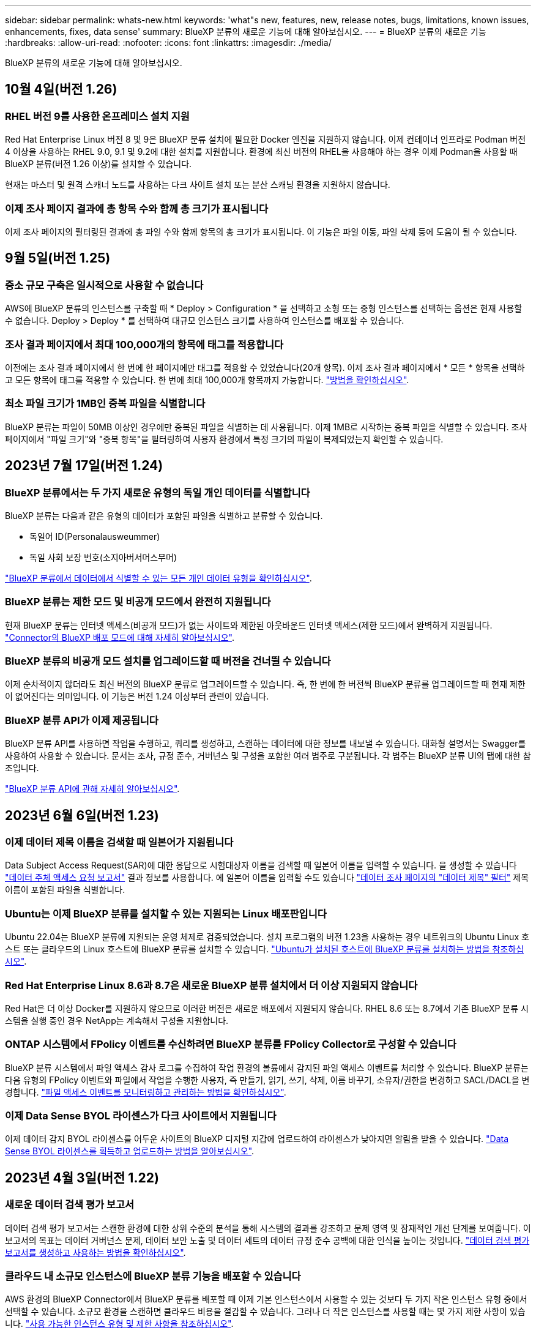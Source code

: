 ---
sidebar: sidebar 
permalink: whats-new.html 
keywords: 'what"s new, features, new, release notes, bugs, limitations, known issues, enhancements, fixes, data sense' 
summary: BlueXP 분류의 새로운 기능에 대해 알아보십시오. 
---
= BlueXP 분류의 새로운 기능
:hardbreaks:
:allow-uri-read: 
:nofooter: 
:icons: font
:linkattrs: 
:imagesdir: ./media/


[role="lead"]
BlueXP 분류의 새로운 기능에 대해 알아보십시오.



== 10월 4일(버전 1.26)



=== RHEL 버전 9를 사용한 온프레미스 설치 지원

Red Hat Enterprise Linux 버전 8 및 9은 BlueXP 분류 설치에 필요한 Docker 엔진을 지원하지 않습니다. 이제 컨테이너 인프라로 Podman 버전 4 이상을 사용하는 RHEL 9.0, 9.1 및 9.2에 대한 설치를 지원합니다. 환경에 최신 버전의 RHEL을 사용해야 하는 경우 이제 Podman을 사용할 때 BlueXP 분류(버전 1.26 이상)를 설치할 수 있습니다.

현재는 마스터 및 원격 스캐너 노드를 사용하는 다크 사이트 설치 또는 분산 스캐닝 환경을 지원하지 않습니다.



=== 이제 조사 페이지 결과에 총 항목 수와 함께 총 크기가 표시됩니다

이제 조사 페이지의 필터링된 결과에 총 파일 수와 함께 항목의 총 크기가 표시됩니다. 이 기능은 파일 이동, 파일 삭제 등에 도움이 될 수 있습니다.



== 9월 5일(버전 1.25)



=== 중소 규모 구축은 일시적으로 사용할 수 없습니다

AWS에 BlueXP 분류의 인스턴스를 구축할 때 * Deploy > Configuration * 을 선택하고 소형 또는 중형 인스턴스를 선택하는 옵션은 현재 사용할 수 없습니다. Deploy > Deploy * 를 선택하여 대규모 인스턴스 크기를 사용하여 인스턴스를 배포할 수 있습니다.



=== 조사 결과 페이지에서 최대 100,000개의 항목에 태그를 적용합니다

이전에는 조사 결과 페이지에서 한 번에 한 페이지에만 태그를 적용할 수 있었습니다(20개 항목). 이제 조사 결과 페이지에서 * 모든 * 항목을 선택하고 모든 항목에 태그를 적용할 수 있습니다. 한 번에 최대 100,000개 항목까지 가능합니다. https://docs.netapp.com/us-en/bluexp-classification/task-org-private-data.html#assigning-tags-to-files["방법을 확인하십시오"].



=== 최소 파일 크기가 1MB인 중복 파일을 식별합니다

BlueXP 분류는 파일이 50MB 이상인 경우에만 중복된 파일을 식별하는 데 사용됩니다. 이제 1MB로 시작하는 중복 파일을 식별할 수 있습니다. 조사 페이지에서 "파일 크기"와 "중복 항목"을 필터링하여 사용자 환경에서 특정 크기의 파일이 복제되었는지 확인할 수 있습니다.



== 2023년 7월 17일(버전 1.24)



=== BlueXP 분류에서는 두 가지 새로운 유형의 독일 개인 데이터를 식별합니다

BlueXP 분류는 다음과 같은 유형의 데이터가 포함된 파일을 식별하고 분류할 수 있습니다.

* 독일어 ID(Personalausweummer)
* 독일 사회 보장 번호(소지아버서머스무머)


https://docs.netapp.com/us-en/bluexp-classification/reference-private-data-categories.html#types-of-personal-data["BlueXP 분류에서 데이터에서 식별할 수 있는 모든 개인 데이터 유형을 확인하십시오"].



=== BlueXP 분류는 제한 모드 및 비공개 모드에서 완전히 지원됩니다

현재 BlueXP 분류는 인터넷 액세스(비공개 모드)가 없는 사이트와 제한된 아웃바운드 인터넷 액세스(제한 모드)에서 완벽하게 지원됩니다. https://docs.netapp.com/us-en/bluexp-setup-admin/concept-modes.html["Connector의 BlueXP 배포 모드에 대해 자세히 알아보십시오"^].



=== BlueXP 분류의 비공개 모드 설치를 업그레이드할 때 버전을 건너뛸 수 있습니다

이제 순차적이지 않더라도 최신 버전의 BlueXP 분류로 업그레이드할 수 있습니다. 즉, 한 번에 한 버전씩 BlueXP 분류를 업그레이드할 때 현재 제한이 없어진다는 의미입니다. 이 기능은 버전 1.24 이상부터 관련이 있습니다.



=== BlueXP 분류 API가 이제 제공됩니다

BlueXP 분류 API를 사용하면 작업을 수행하고, 쿼리를 생성하고, 스캔하는 데이터에 대한 정보를 내보낼 수 있습니다. 대화형 설명서는 Swagger를 사용하여 사용할 수 있습니다. 문서는 조사, 규정 준수, 거버넌스 및 구성을 포함한 여러 범주로 구분됩니다. 각 범주는 BlueXP 분류 UI의 탭에 대한 참조입니다.

https://docs.netapp.com/us-en/bluexp-classification/api-classification.html["BlueXP 분류 API에 관해 자세히 알아보십시오"].



== 2023년 6월 6일(버전 1.23)



=== 이제 데이터 제목 이름을 검색할 때 일본어가 지원됩니다

Data Subject Access Request(SAR)에 대한 응답으로 시험대상자 이름을 검색할 때 일본어 이름을 입력할 수 있습니다. 을 생성할 수 있습니다 https://docs.netapp.com/us-en/bluexp-classification/task-generating-compliance-reports.html#what-is-a-data-subject-access-request["데이터 주체 액세스 요청 보고서"] 결과 정보를 사용합니다. 에 일본어 이름을 입력할 수도 있습니다 https://docs.netapp.com/us-en/bluexp-classification/task-investigate-data.html#filter-data-by-sensitivity-and-content["데이터 조사 페이지의 "데이터 제목" 필터"] 제목 이름이 포함된 파일을 식별합니다.



=== Ubuntu는 이제 BlueXP 분류를 설치할 수 있는 지원되는 Linux 배포판입니다

Ubuntu 22.04는 BlueXP 분류에 지원되는 운영 체제로 검증되었습니다. 설치 프로그램의 버전 1.23을 사용하는 경우 네트워크의 Ubuntu Linux 호스트 또는 클라우드의 Linux 호스트에 BlueXP 분류를 설치할 수 있습니다. https://docs.netapp.com/us-en/bluexp-classification/task-deploy-compliance-onprem.html["Ubuntu가 설치된 호스트에 BlueXP 분류를 설치하는 방법을 참조하십시오"].



=== Red Hat Enterprise Linux 8.6과 8.7은 새로운 BlueXP 분류 설치에서 더 이상 지원되지 않습니다

Red Hat은 더 이상 Docker를 지원하지 않으므로 이러한 버전은 새로운 배포에서 지원되지 않습니다. RHEL 8.6 또는 8.7에서 기존 BlueXP 분류 시스템을 실행 중인 경우 NetApp는 계속해서 구성을 지원합니다.



=== ONTAP 시스템에서 FPolicy 이벤트를 수신하려면 BlueXP 분류를 FPolicy Collector로 구성할 수 있습니다

BlueXP 분류 시스템에서 파일 액세스 감사 로그를 수집하여 작업 환경의 볼륨에서 감지된 파일 액세스 이벤트를 처리할 수 있습니다. BlueXP 분류는 다음 유형의 FPolicy 이벤트와 파일에서 작업을 수행한 사용자, 즉 만들기, 읽기, 쓰기, 삭제, 이름 바꾸기, 소유자/권한을 변경하고 SACL/DACL을 변경합니다. https://docs.netapp.com/us-en/bluexp-classification/task-manage-file-access-events.html["파일 액세스 이벤트를 모니터링하고 관리하는 방법을 확인하십시오"].



=== 이제 Data Sense BYOL 라이센스가 다크 사이트에서 지원됩니다

이제 데이터 감지 BYOL 라이센스를 어두운 사이트의 BlueXP 디지털 지갑에 업로드하여 라이센스가 낮아지면 알림을 받을 수 있습니다. https://docs.netapp.com/us-en/bluexp-classification/task-licensing-datasense.html#obtain-your-bluexp-classification-license-file["Data Sense BYOL 라이센스를 획득하고 업로드하는 방법을 알아보십시오"].



== 2023년 4월 3일(버전 1.22)



=== 새로운 데이터 검색 평가 보고서

데이터 검색 평가 보고서는 스캔한 환경에 대한 상위 수준의 분석을 통해 시스템의 결과를 강조하고 문제 영역 및 잠재적인 개선 단계를 보여줍니다. 이 보고서의 목표는 데이터 거버넌스 문제, 데이터 보안 노출 및 데이터 세트의 데이터 규정 준수 공백에 대한 인식을 높이는 것입니다. https://docs.netapp.com/us-en/bluexp-classification/task-controlling-governance-data.html#data-discovery-assessment-report["데이터 검색 평가 보고서를 생성하고 사용하는 방법을 확인하십시오"].



=== 클라우드 내 소규모 인스턴스에 BlueXP 분류 기능을 배포할 수 있습니다

AWS 환경의 BlueXP Connector에서 BlueXP 분류를 배포할 때 이제 기본 인스턴스에서 사용할 수 있는 것보다 두 가지 작은 인스턴스 유형 중에서 선택할 수 있습니다. 소규모 환경을 스캔하면 클라우드 비용을 절감할 수 있습니다. 그러나 더 작은 인스턴스를 사용할 때는 몇 가지 제한 사항이 있습니다. https://docs.netapp.com/us-en/bluexp-classification/concept-cloud-compliance.html#using-a-smaller-instance-type["사용 가능한 인스턴스 유형 및 제한 사항을 참조하십시오"].



=== 이제 BlueXP 분류 설치 전에 독립 실행형 스크립트를 사용하여 Linux 시스템을 검증할 수 있습니다

Linux 시스템이 BlueXP 분류 설치를 실행하는 것과 관계없이 모든 필수 구성 요소를 충족하는지 확인하려면 사전 요구 사항에 대한 테스트만 다운로드할 수 있는 별도의 스크립트가 있습니다. https://docs.netapp.com/us-en/bluexp-classification/task-test-linux-system.html["Linux 호스트가 BlueXP 분류를 설치할 준비가 되었는지 확인하는 방법을 참조하십시오"].



== 2023년 3월 7일(버전 1.21)



=== BlueXP 분류 UI에서 사용자 지정 범주를 추가하는 새로운 기능

이제 BlueXP 분류를 통해 사용자 지정 범주를 추가할 수 있으므로 BlueXP 분류에서 해당 범주에 적합한 파일을 식별할 수 있습니다. BlueXP 분류에는 많은 기능이 있습니다 https://docs.netapp.com/us-en/bluexp-classification/reference-private-data-categories.html#types-of-categories["미리 정의된 범주"]따라서 이 기능을 사용하면 사용자 지정 범주를 추가하여 조직에서 고유한 정보를 데이터에서 찾을 위치를 식별할 수 있습니다.

https://docs.netapp.com/us-en/bluexp-classification/task-managing-data-fusion.html#add-custom-categories["자세한 정보"^].



=== 이제 BlueXP 분류 UI에서 사용자 지정 키워드를 추가할 수 있습니다

BlueXP 분류에서는 BlueXP 분류가 향후 검색에서 식별할 수 있는 사용자 지정 키워드를 추가할 수 있었습니다. 그러나 BlueXP 분류 Linux 호스트에 로그인하고 명령줄 인터페이스를 사용하여 키워드를 추가해야 합니다. 이 릴리스에서 사용자 지정 키워드를 추가하는 기능은 BlueXP 분류 UI에 포함되어 있으므로 이러한 키워드를 쉽게 추가하고 편집할 수 있습니다.

https://docs.netapp.com/us-en/bluexp-classification/task-managing-data-fusion.html#add-custom-keywords-from-a-list-of-words["BlueXP 분류 UI에서 사용자 지정 키워드를 추가하는 방법에 대해 자세히 알아보십시오"^].



=== "마지막 액세스 시간"이 변경될 때 BlueXP 분류 * 파일 * 스캔 기능이 없음

기본적으로 BlueXP 분류에 적절한 "쓰기" 권한이 없으면 BlueXP 분류가 "마지막 액세스 시간"을 원래 타임 스탬프로 되돌릴 수 없기 때문에 시스템에서 볼륨의 파일을 검색하지 않습니다. 그러나 파일의 마지막 액세스 시간이 원래 시간으로 재설정되는 것을 염려하지 않을 경우, BlueXP 분류가 권한에 관계없이 볼륨을 스캔하도록 구성 페이지에서 이 동작을 재정의할 수 있습니다.

이 기능과 함께 "Scan Analysis Event"라는 새 필터가 추가되어 BlueXP 분류로 마지막으로 액세스한 시간을 되돌릴 수 없거나, BlueXP 분류로 마지막으로 액세스한 시간을 되돌릴 수 없는 경우에도 분류된 파일을 볼 수 있습니다.

https://docs.netapp.com/us-en/bluexp-classification/reference-collected-metadata.html#last-access-time-timestamp[""마지막 액세스 시간 타임스탬프" 및 BlueXP 분류에 필요한 권한에 대해 자세히 알아보십시오"].



=== BlueXP 분류에서는 세 가지 새로운 유형의 개인 데이터를 식별합니다

BlueXP 분류는 다음과 같은 유형의 데이터가 포함된 파일을 식별하고 분류할 수 있습니다.

* 보츠와나 ID 카드(오만) 번호
* 보츠와나 여권 번호
* 싱가포르 국가 등록 ID 카드(NRIC)


https://docs.netapp.com/us-en/bluexp-classification/reference-private-data-categories.html#types-of-personal-data["BlueXP 분류에서 데이터에서 식별할 수 있는 모든 개인 데이터 유형을 확인하십시오"].



=== 디렉토리의 기능이 업데이트되었습니다

* 이제 데이터 조사 보고서에 대한 "Light CSV Report(라이트 CSV 보고서)" 옵션에 디렉토리의 정보가 포함됩니다.
* 이제 "마지막 액세스" 시간 필터에 파일과 디렉터리 모두의 마지막 액세스 시간이 표시됩니다.




=== 설치 개선 사항

* 인터넷 접속(다크 사이트)이 없는 사이트의 BlueXP 분류 설치 관리자가 사전 검사를 수행하여 성공적인 설치를 위해 시스템 및 네트워킹 요구 사항이 제대로 갖추어져 있는지 확인합니다.
* 설치 감사 로그 파일은 지금 저장되며 에 기록됩니다 `/ops/netapp/install_logs`.




== 2023년 2월 5일(버전 1.20)



=== 모든 이메일 주소로 정책 기반 알림 이메일을 보낼 수 있습니다

이전 버전의 BlueXP 분류에서는 특정 중요 정책이 결과를 반환할 때 계정의 BlueXP 사용자에게 전자 메일 알림을 보낼 수 있습니다. 이 기능을 사용하면 온라인 상태가 아닐 때 데이터를 보호하기 위한 알림을 받을 수 있습니다. 이제 BlueXP 계정에 없는 다른 모든 사용자(최대 20개의 이메일 주소)에게 정책의 이메일 알림을 보낼 수 있습니다.

https://docs.netapp.com/us-en/bluexp-classification/task-using-policies.html#sending-email-alerts-when-non-compliant-data-is-found["정책 결과를 기반으로 이메일 알림을 보내는 방법에 대해 자세히 알아보십시오"].



=== 이제 BlueXP 분류 UI에서 개인 패턴을 추가할 수 있습니다

BlueXP 분류에서는 BlueXP 분류가 향후 검색에서 식별할 수 있는 맞춤형 "개인 데이터"를 추가할 수 있었습니다. 그러나 BlueXP 분류 Linux 호스트에 로그인하고 명령줄을 사용하여 사용자 지정 패턴을 추가해야 합니다. 이번 릴리스에서는 BlueXP 분류 UI에 regex를 사용하여 개인 패턴을 추가할 수 있으므로 이러한 사용자 지정 패턴을 쉽게 추가하고 편집할 수 있습니다.

https://docs.netapp.com/us-en/bluexp-classification/task-managing-data-fusion.html#add-custom-personal-data-identifiers-using-a-regex["BlueXP 분류 UI에서 사용자 지정 패턴을 추가하는 방법에 대해 자세히 알아보십시오"^].



=== BlueXP 분류를 사용하여 1500만 개의 파일을 이동할 수 있습니다

과거에는 BlueXP 분류로 최대 100,000개의 소스 파일을 NFS 공유로 이동할 수 있었습니다. 이제 한 번에 최대 1,500만 개의 파일을 이동할 수 있습니다. https://docs.netapp.com/us-en/bluexp-classification/task-managing-highlights.html#moving-source-files-to-an-nfs-share["BlueXP 분류를 사용하여 소스 파일을 이동하는 방법에 대해 자세히 알아보십시오"].



=== SharePoint Online 파일에 액세스할 수 있는 사용자 수를 볼 수 있습니다

"액세스 권한이 있는 사용자 수" 필터는 이제 SharePoint Online 리포지토리에 저장된 파일을 지원합니다. 이전에는 CIFS 공유의 파일만 지원되었습니다. Active Directory 기반이 아닌 SharePoint 그룹은 현재 이 필터에서 계산되지 않습니다.



=== 새 "부분 성공" 상태가 작업 상태 패널에 추가되었습니다

새로운 "부분 성공" 상태는 BlueXP 분류 작업이 완료되었고 일부 항목이 실패했으며 100개의 파일을 이동하거나 삭제하는 등 일부 항목이 성공했음을 나타냅니다. 또한 "완료됨" 상태의 이름이 "성공"으로 변경되었습니다. 과거에는 "완료" 상태에 성공했고 실패한 작업이 나열될 수 있습니다. 이제 "성공" 상태는 모든 작업이 모든 항목에 성공했음을 의미합니다. https://docs.netapp.com/us-en/bluexp-classification/task-view-compliance-actions.html["작업 상태 패널을 보는 방법을 참조하십시오"].



== 2023년 1월 9일(버전 1.19)



=== 중요한 데이터가 포함되어 있고 지나치게 허용적인 파일 차트를 볼 수 있는 기능

Governance 대시보드에는 중요한 데이터(민감한 개인 데이터 및 민감한 개인 데이터 포함)를 포함하고 지나치게 허용적인 파일의 열 지도를 제공하는 새로운 _Sensitive Data 및 Wide Permissions_영역이 추가되었습니다. 이렇게 하면 민감한 데이터와 관련하여 어떤 위험이 있을 수 있는지 확인할 수 있습니다. https://docs.netapp.com/us-en/bluexp-classification/task-controlling-governance-data.html#data-listed-by-sensitivity-and-wide-permissions["자세한 정보"].



=== 데이터 조사 페이지에서 3개의 새 필터를 사용할 수 있습니다

새 필터를 사용하여 데이터 조사 페이지에 표시되는 결과를 구체화할 수 있습니다.

* "액세스 권한이 있는 사용자 수" 필터는 특정 수의 사용자에게 열려 있는 파일과 폴더를 표시합니다. 숫자 범위를 선택하여 결과를 구체화할 수 있습니다. 예를 들어 51-100명의 사용자가 액세스할 수 있는 파일을 확인할 수 있습니다.
* 이제 "Created Time(생성 시간)", "Discovered Time(검색 시간)", "Last Modified(마지막 수정)" 및 "Last Accessed(마지막 액세스)" 필터를 사용하여 미리 정의된 날짜 범위를 선택하는 대신 사용자 지정 날짜 범위를 만들 수 있습니다. 예를 들어 "만든 시간", "6개월 이전" 또는 "최근 10일" 내의 "마지막으로 수정한 날짜"가 있는 파일을 찾을 수 있습니다.
* 이제 "파일 경로" 필터를 사용하여 필터링된 쿼리 결과에서 제외할 경로를 지정할 수 있습니다. 특정 데이터를 포함 및 제외하기 위한 경로를 입력하면 BlueXP 분류에서 포함된 경로의 모든 파일을 먼저 찾은 다음 제외된 경로에서 파일을 제거한 다음 결과를 표시합니다.


https://docs.netapp.com/us-en/bluexp-classification/task-investigate-data.html#filtering-data-in-the-data-investigation-page["데이터를 조사하는 데 사용할 수 있는 모든 필터 목록을 확인하십시오"].



=== BlueXP 분류는 일본어 개인 번호를 식별할 수 있습니다

BlueXP 분류는 일본어 개인 번호(내 번호라고도 함)가 포함된 파일을 식별하고 분류할 수 있습니다. 여기에는 개인 및 회사 내 번호가 모두 포함됩니다. https://docs.netapp.com/us-en/bluexp-classification/reference-private-data-categories.html#types-of-personal-data["BlueXP 분류에서 데이터에서 식별할 수 있는 모든 개인 데이터 유형을 확인하십시오"].



== 2022년 12월 11일(버전 1.18)



=== 사내 설치 기능의 향상

사내 Data Sense 설치를 위해 다음과 같은 개선 사항이 추가되었습니다.

* 이제 사내 호스트에서 설치를 시작하기 전에 몇 가지 추가 사전 요구 사항을 확인합니다. 이렇게 하면 호스트 시스템이 데이터 감지 소프트웨어를 설치할 준비가 100% 되어 있는지 확인할 수 있습니다.
+
** 에 충분한 공간이 있는지 테스트합니다 `/var/lib/docker`, `/tmp`, 및 `/opt`
** 필요한 모든 폴더에 대한 관련 권한을 테스트합니다


* 구성 페이지에서 작업 환경 섹션에 이제 _Working Environment ID_ 및 _Scanner Group_이름이 표시됩니다. 데이터 소스를 스캔하기 위해 추가 처리 성능을 제공하기 위해 여러 데이터 감지 호스트를 사용하려는 경우 작업 환경 ID를 알아야 합니다.
* 또한 구성 페이지에서 새 섹션에는 설정한 스캐너 그룹과 각 그룹에 있는 스캐너 노드가 표시됩니다.


https://docs.netapp.com/us-en/bluexp-classification/task-deploy-compliance-onprem.html["단일 호스트 서버 및 여러 호스트에 Data Sense를 설치하는 방법에 대해 자세히 알아보십시오"].



== 2022년 11월 13일(버전 1.17)



=== SharePoint 온-프레미스 계정 스캔 지원

이제 데이터 센스를 통해 SharePoint Online 계정과 SharePoint 온-프레미스 계정(SharePoint Server)을 모두 검색할 수 있습니다. 자체 서버에 SharePoint를 설치하거나 인터넷에 액세스할 수 없는 사이트에 SharePoint를 설치해야 하는 경우 이제 데이터 센스에서 해당 계정의 사용자 파일을 검색할 수 있습니다. https://docs.netapp.com/us-en/bluexp-classification/task-scanning-sharepoint.html#adding-a-sharepoint-on-premise-account["자세한 정보"^].



=== 여러 디렉토리(폴더 또는 공유)를 재검색하는 기능

이제 변경 사항이 시스템에 반영되도록 여러 디렉토리(폴더 또는 공유)를 즉시 재검색할 수 있습니다. 이렇게 하면 특정 데이터를 다른 데이터보다 먼저 다시 검색하게 할 수 있습니다. https://docs.netapp.com/us-en/bluexp-classification/task-managing-repo-scanning.html#rescanning-data-for-an-existing-repository["디렉토리를 다시 검색하는 방법을 참조하십시오"^].



=== 특정 데이터 소스를 스캔하기 위해 사내 "스캐너" 노드를 추가하는 기능

온-프레미스 위치에 데이터 센스를 설치한 경우 특정 데이터 원본을 스캔하기 위해 스캔 처리 성능이 더 필요한 경우 "스캐너" 노드를 더 추가하고 해당 데이터 원본을 스캔하도록 할당할 수 있습니다. 관리자 노드를 설치한 직후 스캐너 노드를 추가하거나 나중에 스캐너 노드를 추가할 수 있습니다.

필요한 경우 스캔 중인 데이터 소스에 물리적으로 가까운 호스트 시스템에 스캐너 노드를 설치할 수 있습니다. 스캐너 노드가 데이터에 가까울수록 데이터 스캔 시 네트워크 대기 시간이 최대한 줄어들기 때문에 성능이 향상됩니다. https://docs.netapp.com/us-en/bluexp-classification/task-deploy-compliance-onprem.html#add-scanner-nodes-to-an-existing-deployment["스캐너 노드를 설치하여 추가 데이터 원본을 스캔하는 방법을 알아봅니다"^].



=== 이제 온-프레미스 설치 관리자가 설치를 시작하기 전에 사전 검사를 수행합니다

Linux 시스템에 Data Sense를 설치할 때 설치 관리자는 실제 설치를 시작하기 전에 시스템이 필요한 모든 요구 사항(CPU, RAM, 용량, 네트워킹 등)을 충족하는지 확인합니다. 따라서 * 설치에 시간을 소비하기 전에 * 문제를 파악할 수 있습니다.



== 2022년 9월 6일(버전 1.16)



=== 파일의 변경 사항을 반영하기 위해 저장소를 즉시 다시 검색할 수 있습니다

변경 내용이 시스템에 반영되도록 특정 리포지토리를 즉시 다시 스캔해야 하는 경우 리포지토리를 선택하고 다시 검색할 수 있습니다. 이렇게 하면 특정 데이터를 다른 데이터보다 먼저 다시 검색하게 할 수 있습니다. https://docs.netapp.com/us-en/bluexp-classification/task-managing-repo-scanning.html#rescanning-data-for-an-existing-repository["디렉토리를 다시 검색하는 방법을 참조하십시오"^].



=== 데이터 조사 페이지의 데이터 감지 스캔 상태에 대한 새 필터

“Analysis Status(분석 상태)” 필터를 사용하면 데이터 감지 스캔의 특정 단계에 있는 파일을 나열할 수 있습니다. 옵션을 선택하여 * 첫 번째 스캔 보류 *, * 완료됨 * 스캔 중, * 재스캔 보류 * 또는 * 실패 * 가 스캔되는 파일 목록을 표시할 수 있습니다.

https://docs.netapp.com/us-en/bluexp-classification/task-controlling-private-data.html#filtering-data-in-the-data-investigation-page["데이터를 조사하는 데 사용할 수 있는 모든 필터 목록을 확인하십시오"^].



=== 데이터 주제는 이제 스캔에서 발견된 "개인 데이터"의 일부로 간주됩니다

이제 Data Sense는 규정 준수 대시보드에 표시되는 개인 결과의 일부로 데이터 주제를 인식합니다. 또한 조사 페이지에서 검색을 수행할 때 "개인 데이터"에서 "데이터 제목"을 선택하여 데이터 주제가 포함된 파일만 볼 수 있습니다.



=== 이제 데이터 감지 이동 경로 파일은 검색에서 "범주"의 일부로 간주됩니다

이제 Data Sense는 Breadcrumb 파일을 Compliance Dashboard에 나타나는 범주의 일부로 인식합니다. 소스 위치에서 NFS 공유로 파일을 이동할 때 데이터 센스에서 생성되는 파일입니다. https://docs.netapp.com/us-en/bluexp-classification/task-managing-highlights.html#moving-source-files-to-an-nfs-share["Breadcrumb 파일을 만드는 방법에 대해 자세히 알아보십시오"^].

또한 조사 페이지에서 검색을 수행할 때 "범주" 아래의 "데이터 감지 브레드크럼"을 선택하여 데이터 감지 브레드크럼 파일만 볼 수 있습니다.



== 2022년 8월 7일(버전 1.15)



=== 뉴질랜드의 5가지 새로운 유형의 개인 데이터는 데이터 센스로 식별됩니다

데이터 센스를 사용하면 다음 유형의 데이터가 포함된 파일을 식별하고 분류할 수 있습니다.

* 뉴질랜드 은행 계좌 번호
* 뉴질랜드 운전면허증 번호
* 뉴질랜드 IRD 번호(세금 ID)
* 뉴질랜드 NHI(National Health Index) 번호
* 뉴질랜드 여권 번호


link:reference-private-data-categories.html#types-of-personal-data["데이터 센스에서 식별할 수 있는 모든 유형의 개인 데이터를 확인하십시오"].



=== 파일이 이동된 이유를 나타내기 위해 Breadcrumb 파일을 추가하는 기능입니다

데이터 감지 기능을 사용하여 소스 파일을 NFS 공유로 이동할 때 이제 이동 파일 위치에 이동 경로 파일을 그대로 둘 수 있습니다. Breadcrumb 파일을 사용하면 파일이 원래 위치에서 이동된 이유를 쉽게 이해할 수 있습니다. 이동된 각 파일에 대해 시스템에서는 이름이 인 소스 위치에 Breadcrumb 파일을 만듭니다 `<filename>-breadcrumb-<date>.txt` 파일이 이동된 위치와 파일을 이동한 사용자를 표시합니다. https://docs.netapp.com/us-en/bluexp-classification/task-managing-highlights.html#moving-source-files-to-an-nfs-share["자세한 정보"^].



=== 디렉터리에 있는 개인 데이터 및 중요한 개인 데이터는 조사 결과에 표시됩니다

이제 데이터 조사 페이지에는 디렉토리(폴더 및 공유) 내에서 찾은 개인 데이터 및 중요한 개인 데이터에 대한 결과가 표시됩니다. https://docs.netapp.com/us-en/bluexp-classification/task-controlling-private-data.html#viewing-files-that-contain-personal-data["여기 예를 참조하십시오"^].



=== 성공적으로 분류한 볼륨, 버킷 등의 상태를 봅니다

Data Sense가 스캔(볼륨, 버킷 등)하는 개별 리포지토리를 볼 때 "매핑" 수와 "분류" 수를 확인할 수 있습니다. 모든 데이터에 대해 전체 AI ID가 수행되므로 분류에 시간이 더 오래 걸립니다. https://docs.netapp.com/us-en/bluexp-classification/task-managing-repo-scanning.html#viewing-the-scan-status-for-your-repositories["이 정보를 보는 방법을 참조하십시오"^].



=== 이제 데이터 센스에서 식별할 수 있는 사용자 지정 패턴을 데이터에 추가할 수 있습니다

데이터 센스에서 향후 검색에서 식별할 수 있는 사용자 지정 "개인 데이터"를 추가하는 방법은 두 가지가 있습니다. 이렇게 하면 중요한 데이터가 조직의 모든 파일에 있는 위치를 전체적으로 파악할 수 있습니다.

* 텍스트 파일에서 사용자 지정 키워드를 추가할 수 있습니다.
* 정규식(regex)을 사용하여 개인 패턴을 추가할 수 있습니다.


이러한 키워드 및 패턴은 데이터 센스에서 이미 사용하는 기존의 미리 정의된 패턴에 추가되며, 결과는 개인 패턴 섹션 아래에 표시됩니다. https://docs.netapp.com/us-en/bluexp-classification/task-managing-data-fusion.html["자세한 정보"^].
